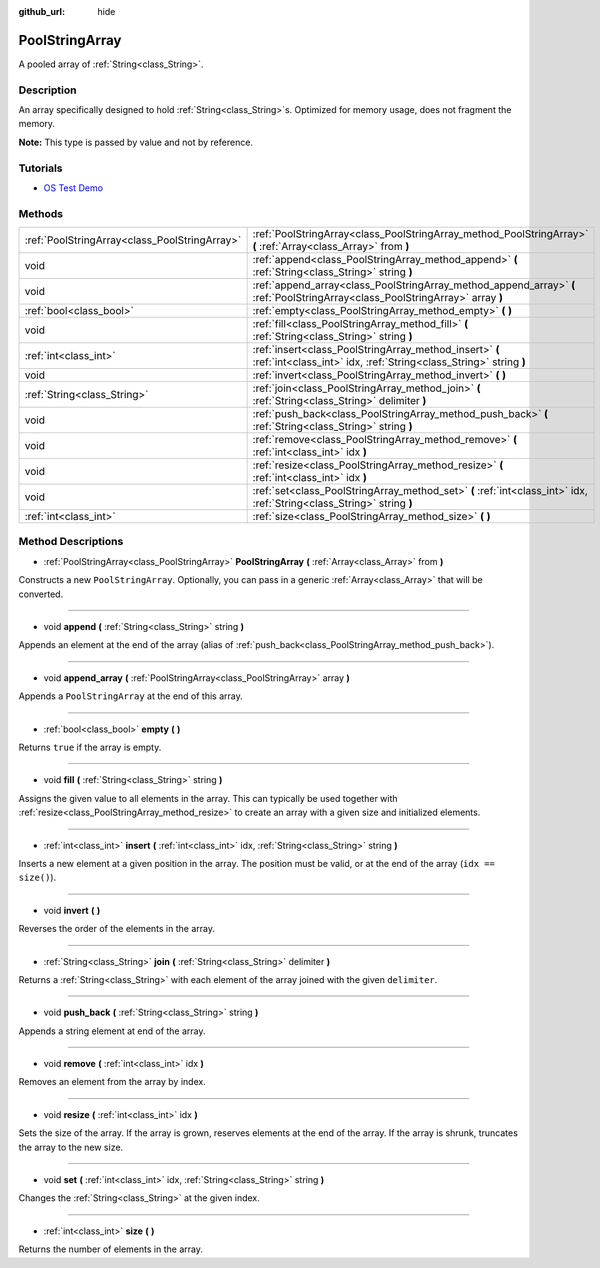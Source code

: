 :github_url: hide

.. Generated automatically by doc/tools/make_rst.py in Godot's source tree.
.. DO NOT EDIT THIS FILE, but the PoolStringArray.xml source instead.
.. The source is found in doc/classes or modules/<name>/doc_classes.

.. _class_PoolStringArray:

PoolStringArray
===============

A pooled array of :ref:`String<class_String>`.

Description
-----------

An array specifically designed to hold :ref:`String<class_String>`\ s. Optimized for memory usage, does not fragment the memory.

\ **Note:** This type is passed by value and not by reference.

Tutorials
---------

- `OS Test Demo <https://godotengine.org/asset-library/asset/677>`__

Methods
-------

+-----------------------------------------------+--------------------------------------------------------------------------------------------------------------------------------+
| :ref:`PoolStringArray<class_PoolStringArray>` | :ref:`PoolStringArray<class_PoolStringArray_method_PoolStringArray>` **(** :ref:`Array<class_Array>` from **)**                |
+-----------------------------------------------+--------------------------------------------------------------------------------------------------------------------------------+
| void                                          | :ref:`append<class_PoolStringArray_method_append>` **(** :ref:`String<class_String>` string **)**                              |
+-----------------------------------------------+--------------------------------------------------------------------------------------------------------------------------------+
| void                                          | :ref:`append_array<class_PoolStringArray_method_append_array>` **(** :ref:`PoolStringArray<class_PoolStringArray>` array **)** |
+-----------------------------------------------+--------------------------------------------------------------------------------------------------------------------------------+
| :ref:`bool<class_bool>`                       | :ref:`empty<class_PoolStringArray_method_empty>` **(** **)**                                                                   |
+-----------------------------------------------+--------------------------------------------------------------------------------------------------------------------------------+
| void                                          | :ref:`fill<class_PoolStringArray_method_fill>` **(** :ref:`String<class_String>` string **)**                                  |
+-----------------------------------------------+--------------------------------------------------------------------------------------------------------------------------------+
| :ref:`int<class_int>`                         | :ref:`insert<class_PoolStringArray_method_insert>` **(** :ref:`int<class_int>` idx, :ref:`String<class_String>` string **)**   |
+-----------------------------------------------+--------------------------------------------------------------------------------------------------------------------------------+
| void                                          | :ref:`invert<class_PoolStringArray_method_invert>` **(** **)**                                                                 |
+-----------------------------------------------+--------------------------------------------------------------------------------------------------------------------------------+
| :ref:`String<class_String>`                   | :ref:`join<class_PoolStringArray_method_join>` **(** :ref:`String<class_String>` delimiter **)**                               |
+-----------------------------------------------+--------------------------------------------------------------------------------------------------------------------------------+
| void                                          | :ref:`push_back<class_PoolStringArray_method_push_back>` **(** :ref:`String<class_String>` string **)**                        |
+-----------------------------------------------+--------------------------------------------------------------------------------------------------------------------------------+
| void                                          | :ref:`remove<class_PoolStringArray_method_remove>` **(** :ref:`int<class_int>` idx **)**                                       |
+-----------------------------------------------+--------------------------------------------------------------------------------------------------------------------------------+
| void                                          | :ref:`resize<class_PoolStringArray_method_resize>` **(** :ref:`int<class_int>` idx **)**                                       |
+-----------------------------------------------+--------------------------------------------------------------------------------------------------------------------------------+
| void                                          | :ref:`set<class_PoolStringArray_method_set>` **(** :ref:`int<class_int>` idx, :ref:`String<class_String>` string **)**         |
+-----------------------------------------------+--------------------------------------------------------------------------------------------------------------------------------+
| :ref:`int<class_int>`                         | :ref:`size<class_PoolStringArray_method_size>` **(** **)**                                                                     |
+-----------------------------------------------+--------------------------------------------------------------------------------------------------------------------------------+

Method Descriptions
-------------------

.. _class_PoolStringArray_method_PoolStringArray:

- :ref:`PoolStringArray<class_PoolStringArray>` **PoolStringArray** **(** :ref:`Array<class_Array>` from **)**

Constructs a new ``PoolStringArray``. Optionally, you can pass in a generic :ref:`Array<class_Array>` that will be converted.

----

.. _class_PoolStringArray_method_append:

- void **append** **(** :ref:`String<class_String>` string **)**

Appends an element at the end of the array (alias of :ref:`push_back<class_PoolStringArray_method_push_back>`).

----

.. _class_PoolStringArray_method_append_array:

- void **append_array** **(** :ref:`PoolStringArray<class_PoolStringArray>` array **)**

Appends a ``PoolStringArray`` at the end of this array.

----

.. _class_PoolStringArray_method_empty:

- :ref:`bool<class_bool>` **empty** **(** **)**

Returns ``true`` if the array is empty.

----

.. _class_PoolStringArray_method_fill:

- void **fill** **(** :ref:`String<class_String>` string **)**

Assigns the given value to all elements in the array. This can typically be used together with :ref:`resize<class_PoolStringArray_method_resize>` to create an array with a given size and initialized elements.

----

.. _class_PoolStringArray_method_insert:

- :ref:`int<class_int>` **insert** **(** :ref:`int<class_int>` idx, :ref:`String<class_String>` string **)**

Inserts a new element at a given position in the array. The position must be valid, or at the end of the array (``idx == size()``).

----

.. _class_PoolStringArray_method_invert:

- void **invert** **(** **)**

Reverses the order of the elements in the array.

----

.. _class_PoolStringArray_method_join:

- :ref:`String<class_String>` **join** **(** :ref:`String<class_String>` delimiter **)**

Returns a :ref:`String<class_String>` with each element of the array joined with the given ``delimiter``.

----

.. _class_PoolStringArray_method_push_back:

- void **push_back** **(** :ref:`String<class_String>` string **)**

Appends a string element at end of the array.

----

.. _class_PoolStringArray_method_remove:

- void **remove** **(** :ref:`int<class_int>` idx **)**

Removes an element from the array by index.

----

.. _class_PoolStringArray_method_resize:

- void **resize** **(** :ref:`int<class_int>` idx **)**

Sets the size of the array. If the array is grown, reserves elements at the end of the array. If the array is shrunk, truncates the array to the new size.

----

.. _class_PoolStringArray_method_set:

- void **set** **(** :ref:`int<class_int>` idx, :ref:`String<class_String>` string **)**

Changes the :ref:`String<class_String>` at the given index.

----

.. _class_PoolStringArray_method_size:

- :ref:`int<class_int>` **size** **(** **)**

Returns the number of elements in the array.

.. |virtual| replace:: :abbr:`virtual (This method should typically be overridden by the user to have any effect.)`
.. |const| replace:: :abbr:`const (This method has no side effects. It doesn't modify any of the instance's member variables.)`
.. |vararg| replace:: :abbr:`vararg (This method accepts any number of arguments after the ones described here.)`
